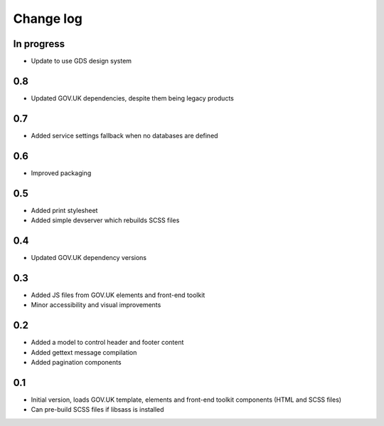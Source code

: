 Change log
==========

In progress
-----------

* Update to use GDS design system

0.8
---

* Updated GOV.UK dependencies, despite them being legacy products

0.7
---

* Added service settings fallback when no databases are defined

0.6
---

* Improved packaging

0.5
---

* Added print stylesheet
* Added simple devserver which rebuilds SCSS files

0.4
---

* Updated GOV.UK dependency versions

0.3
---

* Added JS files from GOV.UK elements and front-end toolkit
* Minor accessibility and visual improvements

0.2
---

* Added a model to control header and footer content
* Added gettext message compilation
* Added pagination components

0.1
---

* Initial version, loads GOV.UK template, elements and front-end toolkit components (HTML and SCSS files)
* Can pre-build SCSS files if libsass is installed
